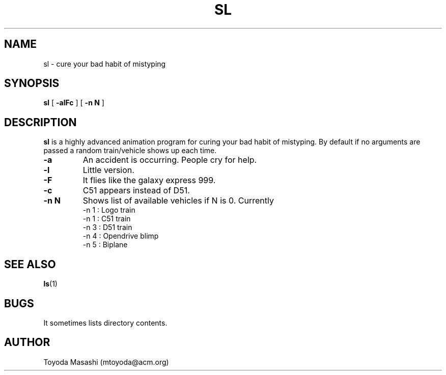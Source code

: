 .\"
.\"  Copyright 1993,1998,2014 Toyoda Masashi (mtoyoda@acm.org)
.\"
.\"	@(#)sl.1
.\"
.TH SL 1 "March 31, 2014"
.SH NAME
sl \- cure your bad habit of mistyping
.SH SYNOPSIS
.B sl
[
.B \-alFc
]
[
.B \-n N
]
.B 
.SH DESCRIPTION
.B sl
is a highly advanced animation program for curing your bad habit of mistyping.
By default if no arguments are passed a random train/vehicle shows up each time.
.PP
.TP
.B \-a
An accident is occurring. People cry for help.
.TP
.B \-l
Little version.
.TP
.B \-F
It flies like the galaxy express 999.
.TP
.B \-c
C51 appears instead of D51.
.TP
.B \-n N
Shows list of available vehicles if N is 0. Currently
  -n 1 : Logo train
  -n 1 : C51 train
  -n 3 : D51 train
  -n 4 : Opendrive blimp
  -n 5 : Biplane
.PP
.SH SEE ALSO
.BR ls (1)
.SH BUGS
It sometimes lists directory contents.
.SH AUTHOR
Toyoda Masashi (mtoyoda@acm.org)
